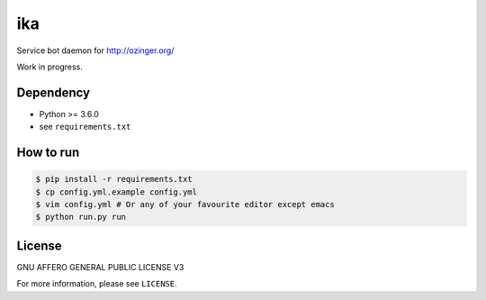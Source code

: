 ika
===

Service bot daemon for http://ozinger.org/

Work in progress.


Dependency
----------

* Python >= 3.6.0
* see ``requirements.txt``


How to run
----------

.. code-block:: console

   $ pip install -r requirements.txt
   $ cp config.yml.example config.yml
   $ vim config.yml # Or any of your favourite editor except emacs
   $ python run.py run


License
-------

GNU AFFERO GENERAL PUBLIC LICENSE V3

For more information, please see ``LICENSE``.
